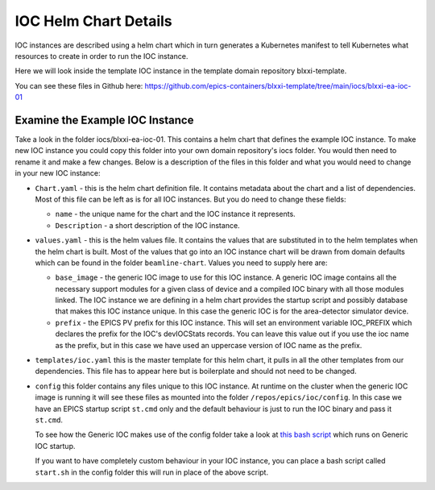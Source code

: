 IOC Helm Chart Details
======================

IOC instances are described using a helm chart which in turn generates
a Kubernetes manifest to tell Kubernetes what resources to create in order
to run the IOC instance.

Here we will look inside the template IOC instance in the template
domain repository blxxi-template.

You can see these files in Github here:
https://github.com/epics-containers/blxxi-template/tree/main/iocs/blxxi-ea-ioc-01


Examine the Example IOC Instance
--------------------------------

Take a look in the folder iocs/blxxi-ea-ioc-01. This contains a helm chart
that defines the example IOC instance. To make new IOC instance you could
copy this folder into your own domain repository's iocs folder. You would then
need to rename it and make a few changes. Below is a description of the files
in this folder and what you would need to change in your new IOC instance:

-   ``Chart.yaml`` - this is the helm chart definition file. It contains
    metadata about the chart and a list of dependencies. Most of this file
    can be left as is for all IOC instances. But you do need to change these
    fields:

    - ``name`` - the unique name for the chart and the IOC instance it represents.
    - ``Description`` - a short description of the IOC instance.

-   ``values.yaml`` - this is the helm values file. It contains the values that
    are substituted in to the helm templates when the helm chart is built. Most
    of the values that go into an IOC instance chart will be drawn from
    domain defaults which can be found in the folder ``beamline-chart``. Values
    you need to supply here are:

    -   ``base_image`` - the generic IOC image to use for this IOC instance. A
        generic IOC image contains all the necessary support modules for a
        given class of device and a compiled IOC binary with all those modules
        linked. The IOC instance we are defining in a helm chart provides the startup
        script and possibly database that makes this IOC instance unique. In this
        case the generic IOC is for the area-detector simulator device.

    -   ``prefix`` - the EPICS PV prefix for this IOC instance. This will set an
        environment variable IOC_PREFIX which declares the prefix for the IOC's
        devIOCStats records. You can leave this value out if you use the ioc
        name as the prefix, but in this case we have used an uppercase version of
        IOC name as the prefix.

-   ``templates/ioc.yaml`` this is the master template for this helm chart,
    it pulls in all the other templates from our dependencies. This file
    has to appear here but is boilerplate and should not need to be changed.

-   ``config`` this folder contains any files unique to this IOC instance. At
    runtime on the cluster when the generic IOC image is running it will see
    these files as mounted into the folder ``/repos/epics/ioc/config``.
    In this case we have an EPICS startup script ``st.cmd`` only
    and the default behaviour is just to run the IOC binary and pass it
    ``st.cmd``.

    To see how the Generic IOC makes use of the config folder take a look
    at `this bash script`_ which runs on Generic IOC startup.

    If you want to have completely custom behaviour in your IOC instance,
    you can place a bash script called ``start.sh`` in the config folder
    this will run in place of the above script.


.. _this bash script:  https://github.com/epics-containers/ioc-template/blob/main/ioc/start.sh